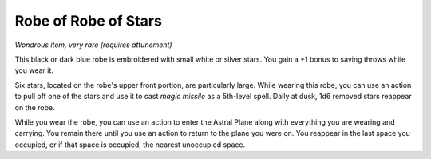 
.. _srd:robe-of-stars:

Robe of Robe of Stars
------------------------------------------------------


*Wondrous item, very rare (requires attunement)*

This black or dark blue robe is embroidered with small white or silver
stars. You gain a +1 bonus to saving throws while you wear it.

Six stars, located on the robe's upper front portion, are particularly
large. While wearing this robe, you can use an action to pull off one of
the stars and use it to cast *magic missile* as a 5th-level spell.
Daily at dusk, 1d6 removed stars reappear on the robe.

While you wear the robe, you can use an action to enter the Astral Plane
along with everything you are wearing and carrying. You remain there
until you use an action to return to the plane you were on. You
reappear in the last space you occupied, or if that space is occupied,
the nearest unoccupied space.

